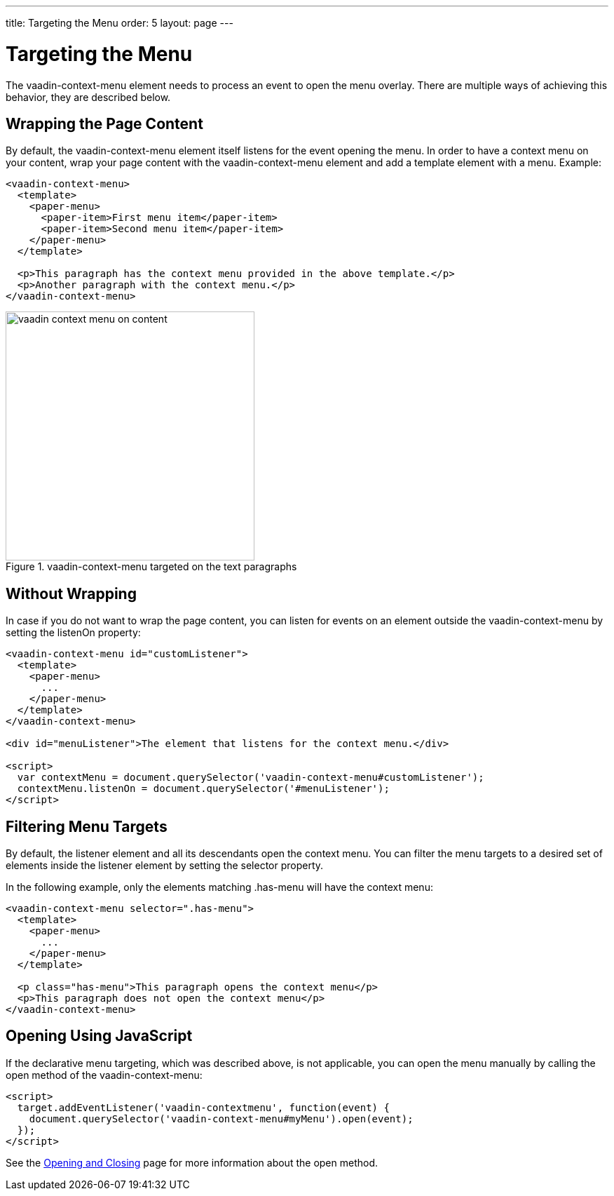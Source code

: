 ---
title: Targeting the Menu
order: 5
layout: page
---

[[vaadin-context-menu.targeting]]
= Targeting the Menu

The [vaadinelement]#vaadin-context-menu# element needs to process an event to open the menu overlay. There are multiple ways of achieving this behavior, they are described below.

[[vaadin-context-menu.wrapping]]
== Wrapping the Page Content

By default, the [vaadinelement]#vaadin-context-menu# element itself listens for the event opening the menu. In order to have a context menu on your content, wrap your page content with the [vaadinelement]#vaadin-context-menu# element and add a template element with a menu. Example:

[source,html]
----
<vaadin-context-menu>
  <template>
    <paper-menu>
      <paper-item>First menu item</paper-item>
      <paper-item>Second menu item</paper-item>
    </paper-menu>
  </template>

  <p>This paragraph has the context menu provided in the above template.</p>
  <p>Another paragraph with the context menu.</p>
</vaadin-context-menu>
----

[[figure.vaadin-context-menu.on-content]]
.[vaadinelement]#vaadin-context-menu# targeted on the text paragraphs
image::img/vaadin-context-menu-on-content.png[width="355"]

[[vaadin-context-menu.listen-on]]
== Without Wrapping

In case if you do not want to wrap the page content, you can listen for events on an element outside the [vaadinelement]#vaadin-context-menu# by setting the [propertyname]#listenOn# property:

[source,html]
----
<vaadin-context-menu id="customListener">
  <template>
    <paper-menu>
      ...
    </paper-menu>
  </template>
</vaadin-context-menu>

<div id="menuListener">The element that listens for the context menu.</div>

<script>
  var contextMenu = document.querySelector('vaadin-context-menu#customListener');
  contextMenu.listenOn = document.querySelector('#menuListener');
</script>
----

[[vaadin-context-menu.selector]]
== Filtering Menu Targets

By default, the listener element and all its descendants open the context menu. You can filter the menu targets to a desired set of elements inside the listener element by setting the [propertyname]#selector# property.

In the following example, only the elements matching [code]#.has-menu# will have the context menu:

[source,html]
----
<vaadin-context-menu selector=".has-menu">
  <template>
    <paper-menu>
      ...
    </paper-menu>
  </template>

  <p class="has-menu">This paragraph opens the context menu</p>
  <p>This paragraph does not open the context menu</p>
</vaadin-context-menu>
----

[[vaadin-context-menu.open-method]]
== Opening Using JavaScript

If the declarative menu targeting, which was described above, is not applicable, you can open the menu manually by calling the [methodname]#open# method of the [vaadinelement]#vaadin-context-menu#:

[source,html]
----
<script>
  target.addEventListener('vaadin-contextmenu', function(event) {
    document.querySelector('vaadin-context-menu#myMenu').open(event);
  });
</script>
----

See the link:vaadin-context-menu-openning.html#open-method[Opening and Closing] page for more information about the [methodname]#open# method.
